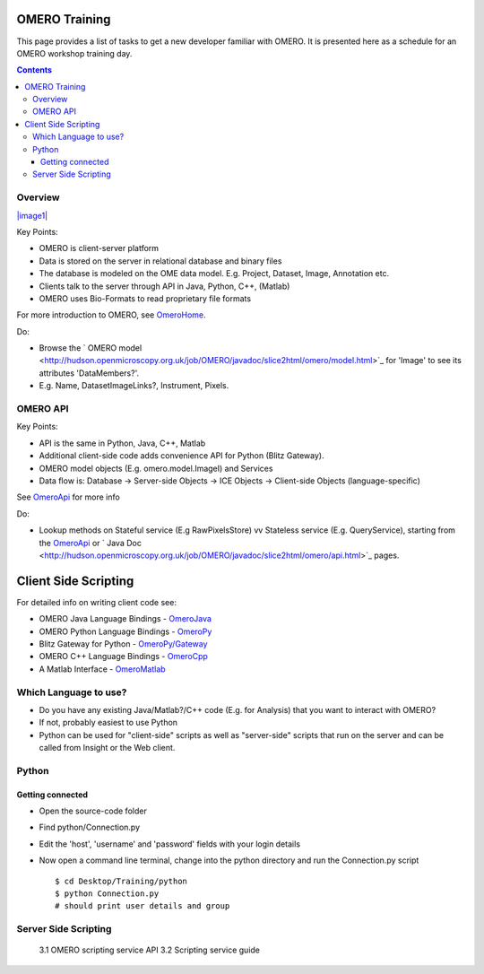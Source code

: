 OMERO Training
==============

This page provides a list of tasks to get a new developer familiar with
OMERO. It is presented here as a schedule for an OMERO workshop training
day.

.. contents::

Overview
--------

`|image1| </ome/attachment/wiki/OmeroHome/api-figure.png>`_

Key Points:

-  OMERO is client-server platform
-  Data is stored on the server in relational database and binary files
-  The database is modeled on the OME data model. E.g. Project, Dataset,
   Image, Annotation etc.
-  Clients talk to the server through API in Java, Python, C++, (Matlab)
-  OMERO uses Bio-Formats to read proprietary file formats

For more introduction to OMERO, see `OmeroHome </ome/wiki/OmeroHome>`_.

Do:

-  Browse the ` OMERO
   model <http://hudson.openmicroscopy.org.uk/job/OMERO/javadoc/slice2html/omero/model.html>`_
   for 'Image' to see its attributes 'DataMembers?'.
-  E.g. Name, DatasetImageLinks?, Instrument, Pixels.

OMERO API
---------

Key Points:

-  API is the same in Python, Java, C++, Matlab
-  Additional client-side code adds convenience API for Python (Blitz
   Gateway).
-  OMERO model objects (E.g. omero.model.ImageI) and Services
-  Data flow is: Database -> Server-side Objects -> ICE Objects ->
   Client-side Objects (language-specific)

See `OmeroApi </ome/wiki/OmeroApi>`_ for more info

Do:

-  Lookup methods on Stateful service (E.g RawPixelsStore) vv Stateless
   service (E.g. QueryService), starting from the
   `OmeroApi </ome/wiki/OmeroApi>`_ or ` Java
   Doc <http://hudson.openmicroscopy.org.uk/job/OMERO/javadoc/slice2html/omero/api.html>`_
   pages.

Client Side Scripting
=====================

For detailed info on writing client code see:

-  OMERO Java Language Bindings - `OmeroJava </ome/wiki/OmeroJava>`_
-  OMERO Python Language Bindings - `OmeroPy </ome/wiki/OmeroPy>`_
-  Blitz Gateway for Python -
   `OmeroPy/Gateway </ome/wiki/OmeroPy/Gateway>`_
-  OMERO C++ Language Bindings - `OmeroCpp </ome/wiki/OmeroCpp>`_
-  A Matlab Interface - `OmeroMatlab </ome/wiki/OmeroMatlab>`_

Which Language to use?
----------------------

-  Do you have any existing Java/Matlab?/C++ code (E.g. for Analysis)
   that you want to interact with OMERO?
-  If not, probably easiest to use Python
-  Python can be used for "client-side" scripts as well as "server-side"
   scripts that run on the server and can be called from Insight or the
   Web client.

Python
------

Getting connected
~~~~~~~~~~~~~~~~~

-  Open the source-code folder
-  Find python/Connection.py
-  Edit the 'host', 'username' and 'password' fields with your login
   details
-  Now open a command line terminal, change into the python directory
   and run the Connection.py script

   ::

       $ cd Desktop/Training/python
       $ python Connection.py
       # should print user details and group 

Server Side Scripting
---------------------

    3.1 OMERO scripting service API 3.2 Scripting service guide
